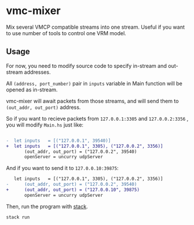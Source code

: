 * vmc-mixer
Mix several VMCP compatible streams into one stream.
Useful if you want to use number of tools to control one VRM model.

** Usage
For now, you need to modify source code to specify
in-stream and out-stream addresses.

All ~(address, port_number)~ pair in ~inputs~ variable in Main
function will be opened as in-stream.

vmc-mixer will await packets from those streams, and
will send them to ~(out_addr, out_port)~ address.


So if you want to recieve packets from ~127.0.0.1:3305~ and
~127.0.0.2:3356~ , you will modify ~Main.hs~ just like:

#+begin_src diff

  -  let inputs   = [("127.0.0.1", 39540)]
  +  let inputs   = [("127.0.0.1", 3305), ("127.0.0.2", 3356)]
         (out_addr, out_port) = ("127.0.0.2", 39540)
         openServer = uncurry udpServer
#+end_src

And if you want to send it to ~127.0.0.10:39875~:

#+begin_src diff
     let inputs   = [("127.0.0.1", 3305), ("127.0.0.2", 3356)]
  -      (out_addr, out_port) = ("127.0.0.2", 39540)
  +      (out_addr, out_port) = ("127.0.0.10", 39875)
         openServer = uncurry udpServer
#+end_src

Then, run the program with [[https://docs.haskellstack.org/en/stable/README/#the-haskell-tool-stack][stack]].

#+begin_src sh
  stack run
#+end_src

